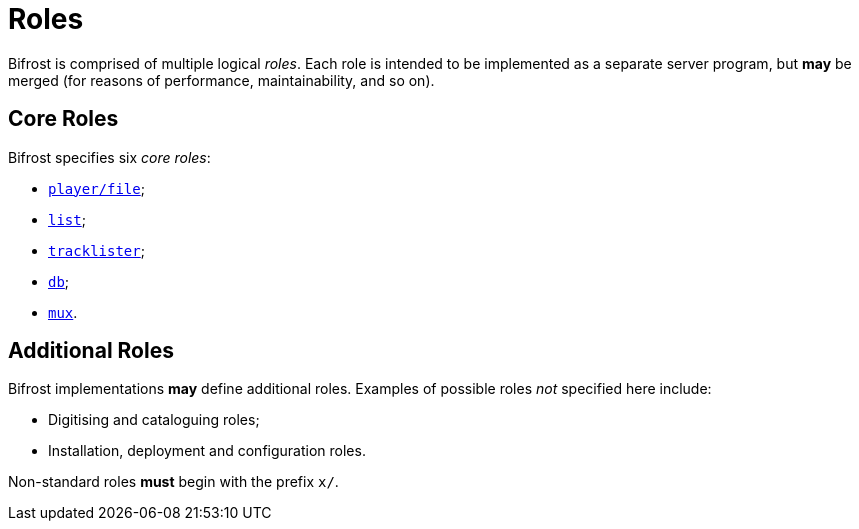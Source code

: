 = Roles

:player:         xref:player.adoc
:list:           xref:list.adoc
:tracklister:    xref:tracklister.adoc
:db:             xref:db.adoc
:mux:            xref:mux.adoc
:Rationale:      xref:rationale.adoc

Bifrost is comprised of multiple logical _roles_.  Each role
is intended to be implemented as a separate server program, but
*may* be merged (for reasons of performance, maintainability, and
so on).

== Core Roles

Bifrost specifies six _core roles_:

* {player}[`player/file`];
* {list}[`list`];
* {tracklister}[`tracklister`];
* {db}[`db`];
* {mux}[`mux`].

== Additional Roles

Bifrost implementations *may* define additional roles.  Examples of
possible roles _not_ specified here include:

* Digitising and cataloguing roles;
* Installation, deployment and configuration roles.

Non-standard roles **must** begin with the prefix `x/`.

